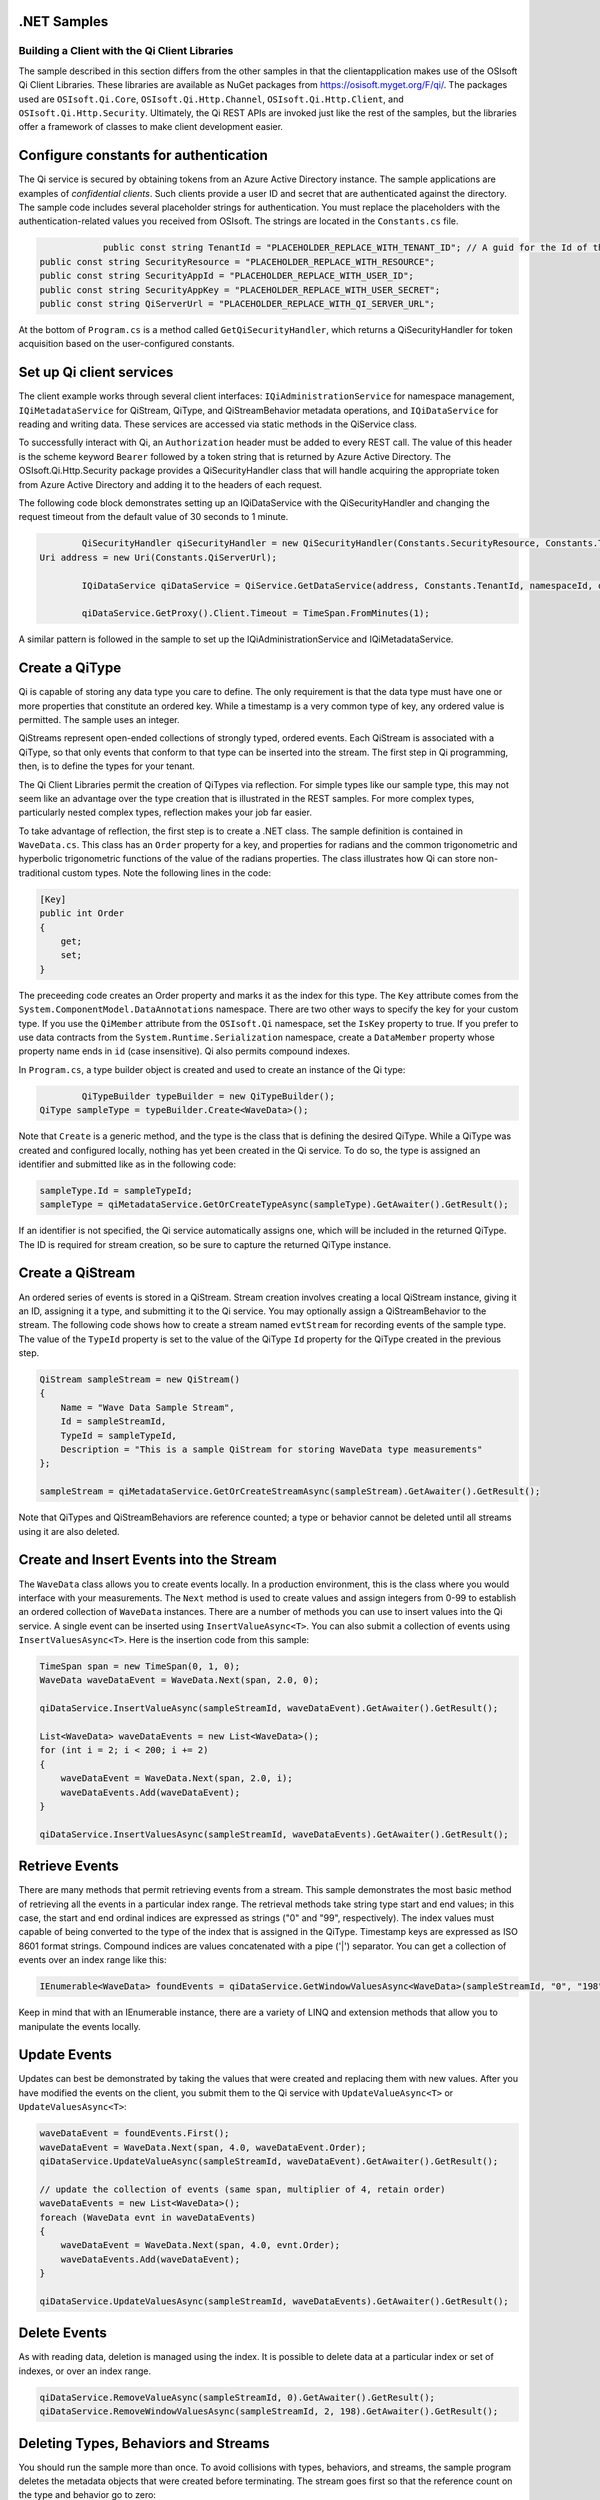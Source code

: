 .NET Samples 
============

Building a Client with the Qi Client Libraries
----------------------------------------------

The sample described in this section differs from the other samples in that the clientapplication makes use of the OSIsoft Qi Client Libraries. These libraries are available as NuGet packages from https://osisoft.myget.org/F/qi/. The packages used are ``OSIsoft.Qi.Core``, ``OSIsoft.Qi.Http.Channel``, ``OSIsoft.Qi.Http.Client``, and ``OSIsoft.Qi.Http.Security``. Ultimately, the Qi REST APIs are invoked just like the rest of the samples, but the libraries offer a framework of classes to make client development easier.

Configure constants for authentication
==============================

The Qi service is secured by obtaining tokens from an Azure Active Directory instance. The sample applications are examples of *confidential clients*. Such clients provide a user ID and secret that are authenticated against the directory. The sample code includes several placeholder strings for authentication. You must replace the placeholders with the authentication-related values you received from OSIsoft. The strings are located in the ``Constants.cs`` file.

.. code:: c#

			public const string TenantId = "PLACEHOLDER_REPLACE_WITH_TENANT_ID"; // A guid for the Id of the tenant --- NOT the SecurityAppId
            public const string SecurityResource = "PLACEHOLDER_REPLACE_WITH_RESOURCE";
            public const string SecurityAppId = "PLACEHOLDER_REPLACE_WITH_USER_ID";
            public const string SecurityAppKey = "PLACEHOLDER_REPLACE_WITH_USER_SECRET";
            public const string QiServerUrl = "PLACEHOLDER_REPLACE_WITH_QI_SERVER_URL";

At the bottom of ``Program.cs`` is a method called ``GetQiSecurityHandler``, which returns a QiSecurityHandler for token acquisition based on the user-configured constants.


Set up Qi client services
=======================

The client example works through several client interfaces:  ``IQiAdministrationService`` for namespace management, ``IQiMetadataService`` for QiStream, QiType, and QiStreamBehavior metadata operations, and ``IQiDataService`` for reading and writing data. These services are accessed via static methods in the QiService class.

To successfully interact with Qi, an ``Authorization`` header must be added to every REST call. The value of this header is the scheme keyword ``Bearer`` followed by a token string that is returned by Azure Active Directory. The OSIsoft.Qi.Http.Security package provides a QiSecurityHandler class that will handle acquiring the appropriate token from Azure Active Directory and adding it to the headers of each request.

The following code block demonstrates setting up an IQiDataService with the QiSecurityHandler and changing the request timeout from the default value of 30 seconds to 1 minute.

.. code-block:: c#

		QiSecurityHandler qiSecurityHandler = new QiSecurityHandler(Constants.SecurityResource, Constants.TenantId, Constants.SecurityAppId, Constants.SecurityAppKey);
        Uri address = new Uri(Constants.QiServerUrl);
        
		IQiDataService qiDataService = QiService.GetDataService(address, Constants.TenantId, namespaceId, qiSecurityHandler);

		qiDataService.GetProxy().Client.Timeout = TimeSpan.FromMinutes(1);              
	
A similar pattern is followed in the sample to set up the IQiAdministrationService and IQiMetadataService.


Create a QiType
===============

Qi is capable of storing any data type you care to define. The only requirement is that the data type must have one or more properties that constitute an ordered key. While a timestamp is a very common type of key, any ordered value is permitted. The sample uses an integer.

QiStreams represent open-ended collections of strongly typed, ordered events.  Each QiStream is associated with a QiType, so that only events that conform to that type can be inserted into the stream. The first step in Qi programming, then, is to define the types for your tenant.

The Qi Client Libraries permit the creation of QiTypes via reflection. For simple types like our sample type, this may not seem like an advantage over the type creation that is illustrated in the REST samples. For more complex types, particularly nested complex types, reflection makes your job far easier.

To take advantage of reflection, the first step is to create a .NET class. The sample definition is contained in ``WaveData.cs``. This class has an ``Order`` property for a key, and properties for radians and the common trigonometric and hyperbolic trigonometric functions of the value of the radians properties. The class illustrates how Qi can store non-traditional custom types. Note the following lines in the code:

.. code:: c#

        [Key]
        public int Order
        {
            get;
            set;
        }

The preceeding code creates an Order property and marks it as the index for this type. The ``Key`` attribute comes from the ``System.ComponentModel.DataAnnotations`` namespace. There are two other ways to specify the key for your custom type. If you use the ``QiMember`` attribute from the ``OSIsoft.Qi`` namespace, set the ``IsKey`` property to true. If you prefer to use data contracts from the ``System.Runtime.Serialization`` namespace, create a ``DataMember`` property whose property name ends in ``id`` (case insensitive). Qi also permits compound indexes.

In ``Program.cs``, a type builder object is created and used to create an instance of the Qi type:

.. code:: c#

		QiTypeBuilder typeBuilder = new QiTypeBuilder();
        QiType sampleType = typeBuilder.Create<WaveData>();

Note that ``Create`` is a generic method, and the type is the class that is defining the desired QiType. While a QiType was created and configured locally, nothing has yet been created in the Qi service. To do so, the type is assigned an identifier and submitted like as in the following code:

.. code:: c#

        sampleType.Id = sampleTypeId;
        sampleType = qiMetadataService.GetOrCreateTypeAsync(sampleType).GetAwaiter().GetResult();

If an identifier is not specified, the Qi service automatically assigns one, which will be included in the returned QiType. The ID is required for stream creation, so be sure to capture the returned QiType instance.

Create a QiStream
=================

An ordered series of events is stored in a QiStream. Stream creation involves creating a local QiStream instance, giving it an ID, assigning it a type, and submitting it to the Qi service. You may optionally assign a QiStreamBehavior to the stream. The following code shows how to create a stream named ``evtStream`` for recording events of the sample type. The value of the ``TypeId`` property is set to the value of the QiType ``Id`` property for the QiType created in the previous step.

.. code:: c#

        QiStream sampleStream = new QiStream()
        {
            Name = "Wave Data Sample Stream",
            Id = sampleStreamId,
            TypeId = sampleTypeId,
            Description = "This is a sample QiStream for storing WaveData type measurements"
        };
		
        sampleStream = qiMetadataService.GetOrCreateStreamAsync(sampleStream).GetAwaiter().GetResult();

Note that QiTypes and QiStreamBehaviors are reference counted; a type or behavior cannot be deleted until all streams using it are also deleted.

Create and Insert Events into the Stream
========================================

The ``WaveData`` class allows you to create events locally. In a production environment, this is the class where you would interface with your measurements. The ``Next`` method is used to create values and assign integers from 0-99 to establish an ordered collection of ``WaveData`` instances. There are a number of methods you can use to insert values into the Qi service. A single event can be inserted using ``InsertValueAsync<T>``.  You can also submit a collection of events using ``InsertValuesAsync<T>``. Here is the insertion code from this sample:

.. code:: c#

        TimeSpan span = new TimeSpan(0, 1, 0);
        WaveData waveDataEvent = WaveData.Next(span, 2.0, 0);
        
        qiDataService.InsertValueAsync(sampleStreamId, waveDataEvent).GetAwaiter().GetResult();
       
        List<WaveData> waveDataEvents = new List<WaveData>();
        for (int i = 2; i < 200; i += 2)
        {
            waveDataEvent = WaveData.Next(span, 2.0, i);
            waveDataEvents.Add(waveDataEvent);
        }

        qiDataService.InsertValuesAsync(sampleStreamId, waveDataEvents).GetAwaiter().GetResult();
		

Retrieve Events
===============

There are many methods that permit retrieving events from a stream. This sample demonstrates the most basic method of retrieving all the events in a particular index range. The retrieval methods take string type start and end values; in this case, the start and end ordinal indices are expressed as strings ("0" and "99", respectively). The index values must capable of being converted to the type of the index that is assigned in the QiType. Timestamp keys are expressed as ISO 8601 format strings. Compound indices are values concatenated with a pipe ('\|') separator. You can get a collection of events over an index range like this:

.. code:: c#

        IEnumerable<WaveData> foundEvents = qiDataService.GetWindowValuesAsync<WaveData>(sampleStreamId, "0", "198").GetAwaiter().GetResult();

Keep in mind that with an IEnumerable instance, there are a variety of LINQ and extension methods that allow you to manipulate the events locally.


Update Events
=============

Updates can best be demonstrated by taking the values that were created and replacing them with new values. After you have modified the events on the client, you submit them to the Qi service with ``UpdateValueAsync<T>`` or ``UpdateValuesAsync<T>``:

.. code:: c#

        waveDataEvent = foundEvents.First();
        waveDataEvent = WaveData.Next(span, 4.0, waveDataEvent.Order);
        qiDataService.UpdateValueAsync(sampleStreamId, waveDataEvent).GetAwaiter().GetResult();

        // update the collection of events (same span, multiplier of 4, retain order)
        waveDataEvents = new List<WaveData>();
        foreach (WaveData evnt in waveDataEvents)
        {
            waveDataEvent = WaveData.Next(span, 4.0, evnt.Order);
            waveDataEvents.Add(waveDataEvent);
        }

        qiDataService.UpdateValuesAsync(sampleStreamId, waveDataEvents).GetAwaiter().GetResult();

		
Delete Events
=============

As with reading data, deletion is managed using the index. It is possible to delete data at a particular index or set of indexes, or over an index range.

.. code:: c#

        qiDataService.RemoveValueAsync(sampleStreamId, 0).GetAwaiter().GetResult();
        qiDataService.RemoveWindowValuesAsync(sampleStreamId, 2, 198).GetAwaiter().GetResult();

Deleting Types, Behaviors and Streams
=================================

You should run the sample more than once. To avoid collisions with types, behaviors, and streams, the sample program deletes the metadata objects that were created before terminating. The stream goes first so that the reference count on the type and behavior go to zero:

.. code:: c#

        qiMetadataService.DeleteStreamAsync(sampleStreamId)).GetAwaiter().GetResult();
		qiMetadataService.DeleteBehaviorAsync(sampleBehaviorId)).GetAwaiter().GetResult();
		qiMetadataService.DeleteTypeAsync(sampleTypeId)).GetAwaiter().GetResult();

